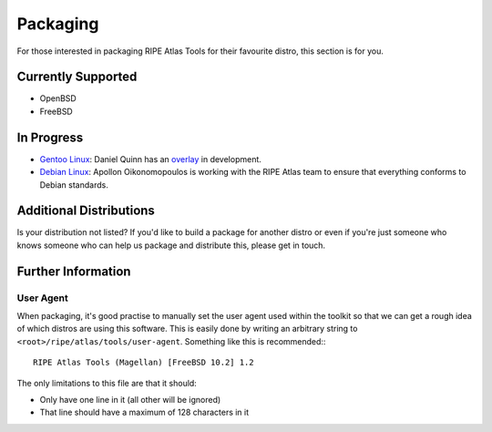 Packaging
=========

For those interested in packaging RIPE Atlas Tools for their favourite distro,
this section is for you.

Currently Supported
-------------------

* OpenBSD
* FreeBSD

In Progress
-----------

* `Gentoo Linux`_: Daniel Quinn has an `overlay`_ in development.
* `Debian Linux`_: Apollon Oikonomopoulos is working with the RIPE Atlas team to
  ensure that everything conforms to Debian standards.

.. _`Gentoo Linux`: https://gentoo.org/
.. _`overlay`: https://github.com/danielquinn/ripe-atlas-overlay
.. _`Debian Linux`: https://www.debian.org/

Additional Distributions
------------------------

Is your distribution not listed?  If you'd like to build a package for another
distro or even if you're just someone who knows someone who can help us package
and distribute this, please get in touch.

Further Information
-------------------

User Agent
~~~~~~~~~~

When packaging, it's good practise to manually set the user agent used within
the toolkit so that we can get a rough idea of which distros are using this
software.  This is easily done by writing an arbitrary string to
``<root>/ripe/atlas/tools/user-agent``.  Something like this is recommended:::

    RIPE Atlas Tools (Magellan) [FreeBSD 10.2] 1.2

The only limitations to this file are that it should:

* Only have one line in it (all other will be ignored)
* That line should have a maximum of 128 characters in it

